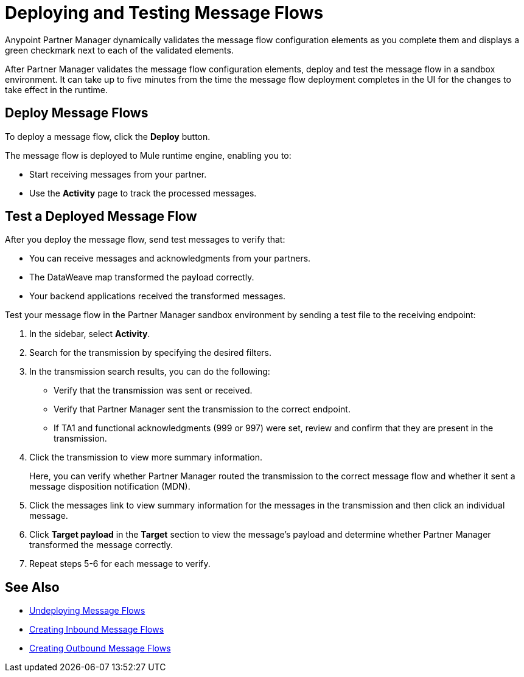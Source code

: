 = Deploying and Testing Message Flows

Anypoint Partner Manager dynamically validates the message flow configuration elements as you complete them and displays a green checkmark next to each of the validated elements.

After Partner Manager validates the message flow configuration elements, deploy and test the message flow in a sandbox environment. It can take up to five minutes from the time the message flow deployment completes in the UI for the changes to take effect in the runtime.

== Deploy Message Flows

To deploy a message flow, click the *Deploy* button.

The message flow is deployed to Mule runtime engine, enabling you to:

* Start receiving messages from your partner.
* Use the *Activity* page to track the processed messages.

== Test a Deployed Message Flow

After you deploy the message flow, send test messages to verify that:

* You can receive messages and acknowledgments from your partners.
* The DataWeave map transformed the payload correctly.
* Your backend applications received the transformed messages.

Test your message flow in the Partner Manager sandbox environment by sending a test file to the receiving endpoint:

. In the sidebar, select *Activity*.
. Search for the transmission by specifying the desired filters.
. In the transmission search results, you can do the following:
* Verify that the transmission was sent or received. 
* Verify that Partner Manager sent the transmission to the correct endpoint.
* If TA1 and functional acknowledgments (999 or 997) were set, review and confirm that they are present in the transmission.
. Click the transmission to view more summary information. 
+
Here, you can verify whether Partner Manager routed the transmission to the correct message flow and whether it sent a message disposition notification (MDN).
+
. Click the messages link to view summary information for the messages in the transmission and then click an individual message.
. Click *Target payload* in the *Target* section to view the message's payload and determine whether Partner Manager transformed the message correctly.
. Repeat steps 5-6 for each message to verify.

== See Also

* xref:undeploy-message-flows.adoc[Undeploying Message Flows]
* xref:create-inbound-message-flow.adoc[Creating Inbound Message Flows]
* xref:create-outbound-message-flow.adoc[Creating Outbound Message Flows]
